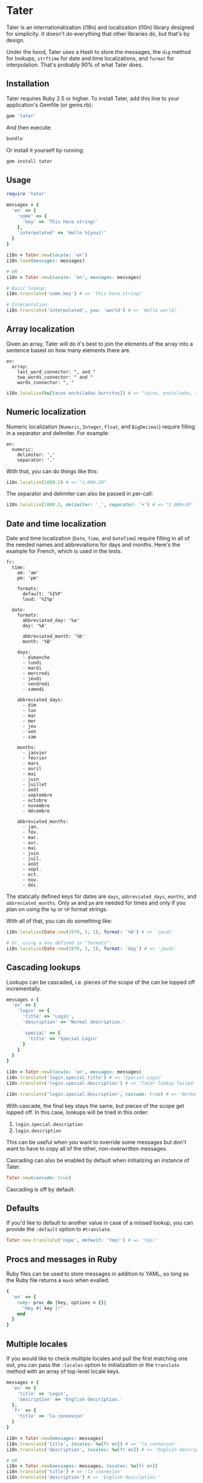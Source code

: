 * Tater

[[https://badge.fury.io/rb/tater][https://badge.fury.io/rb/tater.svg]]
[[https://github.com/evanleck/tater/actions/workflows/main.yml][https://github.com/evanleck/tater/actions/workflows/main.yml/badge.svg]]

Tater is an internationalization (i18n) and localization (l10n) library designed
for simplicity. It doesn't do everything that other libraries do, but that's by
design.

Under the hood, Tater uses a Hash to store the messages, the =dig= method for
lookups, =strftime= for date and time localizations, and =format= for
interpolation. That's probably 90% of what Tater does.

** Installation

Tater requires Ruby 2.5 or higher. To install Tater, add this line to your
application's Gemfile (or gems.rb):

#+begin_src ruby
gem 'tater'
#+end_src

And then execute:

#+begin_src sh
bundle
#+end_src

Or install it yourself by running:

#+begin_src sh
gem install tater
#+end_src

** Usage

#+begin_src ruby
require 'tater'

messages = {
  'en' => {
    'some' => {
      'key' => 'This here string!'
    },
    'interpolated' => 'Hello %{you}!'
  }
}

i18n = Tater.new(locale: 'en')
i18n.load(messages: messages)

# OR
i18n = Tater.new(locale: 'en', messages: messages)

# Basic lookup:
i18n.translate('some.key') # => 'This here string!'

# Interpolation:
i18n.translate('interpolated', you: 'world') # => 'Hello world!'
#+end_src

** Array localization

Given an array, Tater will do it's best to join the elements of the array into a
sentence based on how many elements there are.

#+begin_example
en:
  array:
    last_word_connector: ", and "
    two_words_connector: " and "
    words_connector: ", "
#+end_example

#+begin_src ruby
i18n.localize(%w[tacos enchiladas burritos]) # => "tacos, enchiladas, and burritos"
#+end_src

** Numeric localization

Numeric localization (=Numeric=, =Integer=, =Float=, and =BigDecimal=) require
filling in a separator and delimiter. For example:

#+begin_example
en:
  numeric:
    delimiter: ','
    separator: '.'
#+end_example

With that, you can do things like this:

#+begin_src ruby
i18n.localize(1000.2) # => "1,000.20"
#+end_src

The separator and delimiter can also be passed in per-call:

#+begin_src ruby
i18n.localize(1000.2, delimiter: '_', separator: '+') # => "1_000+20"
#+end_src

** Date and time localization

Date and time localization (=Date=, =Time=, and =DateTime=) require filling in
all of the needed names and abbreviations for days and months. Here's the
example for French, which is used in the tests.

#+begin_example
fr:
  time:
    am: 'am'
    pm: 'pm'

    formats:
      default: '%I%P'
      loud: '%I%p'

  date:
    formats:
      abbreviated_day: '%a'
      day: '%A'

      abbreviated_month: '%b'
      month: '%B'

    days:
      - dimanche
      - lundi
      - mardi
      - mercredi
      - jeudi
      - vendredi
      - samedi

    abbreviated_days:
      - dim
      - lun
      - mar
      - mer
      - jeu
      - ven
      - sam

    months:
      - janvier
      - février
      - mars
      - avril
      - mai
      - juin
      - juillet
      - août
      - septembre
      - octobre
      - novembre
      - décembre

    abbreviated_months:
      - jan.
      - fév.
      - mar.
      - avr.
      - mai
      - juin
      - juil.
      - août
      - sept.
      - oct.
      - nov.
      - déc.
#+end_example

The statically defined keys for dates are =days=, =abbreviated_days=, =months=,
and =abbreviated_months=. Only =am= and =pm= are needed for times and only if
you plan on using the =%p= or =%P= format strings.

With all of that, you can do something like:

#+begin_src ruby
i18n.localize(Date.new(1970, 1, 1), format: '%A') # => 'jeudi'

# Or, using a key defined in "formats":
i18n.localize(Date.new(1970, 1, 1), format: 'day') # => 'jeudi'
#+end_src

** Cascading lookups

Lookups can be cascaded, i.e. pieces of the scope of the can be lopped off
incrementally.

#+begin_src ruby
messages = {
  'en' => {
    'login' => {
      'title' => 'Login',
      'description' => 'Normal description.'

      'special' => {
        'title' => 'Special Login'
      }
    }
  }
}

i18n = Tater.new(locale: 'en', messages: messages)
i18n.translate('login.special.title') # => 'Special Login'
i18n.translate('login.special.description') # => 'Tater lookup failed'

i18n.translate('login.special.description', cascade: true) # => 'Normal description.'
#+end_src

With cascade, the final key stays the same, but pieces of the scope get lopped
off. In this case, lookups will be tried in this order:

1. =login.special.description=
2. =login.description=

This can be useful when you want to override some messages but don't want to
have to copy all of the other, non-overwritten messages.

Cascading can also be enabled by default when initializing an instance of Tater.

#+begin_src ruby
Tater.new(cascade: true)
#+end_src

Cascading is off by default.

** Defaults

If you'd like to default to another value in case of a missed lookup, you can
provide the =:default= option to =#translate=.

#+begin_src ruby
Tater.new.translate('nope', default: 'Yep!') # => 'Yep!'
#+end_src

** Procs and messages in Ruby

Ruby files can be used to store messages in addition to YAML, so long as the
Ruby file returns a =Hash= when evalled.

#+begin_src ruby
{
  'en' => {
    ruby: proc do |key, options = {}|
      "Hey #{ key }!"
    end
  }
}
#+end_src

** Multiple locales

If you would like to check multiple locales and pull the first matching one out,
you can pass the =:locales= option to initialization or the =translate= method
with an array of top-level locale keys.

#+begin_src ruby
messages = {
  'en' => {
    'title' => 'Login',
    'description' => 'English description.'
  },
  'fr' => {
    'title' => 'la connexion'
  }
}

i18n = Tater.new(messages: messages)
i18n.translate('title', locales: %w[fr en]) # => 'la connexion'
i18n.translate('description', locales: %w[fr en]) # => 'English description.'

# OR
i18n = Tater.new(messages: messages, locales: %w[fr en])
i18n.translate('title') # => 'la connexion'
i18n.translate('description') # => 'English description.'
#+end_src

Locales will be tried in order and whichever one matches first will be returned.

** Limitations

- It is not pluggable, it does what it does and that's it.
- It doesn't handle pluralization yet, though it may in the future.

** Why?

Because [[https://github.com/ruby-i18n/i18n][Ruby I18n]] is amazing and I wanted to try to create a minimum viable
implementation of the bits of I18n that I use 90% of the time. Tater is a single
file that handles the basics of lookup and interpolation.

** Trivia

I was orininally going to call this library "Translator" but with a [[https://en.wikipedia.org/wiki/Numeronym][numeronym]]
like I18n: "t8r".  I looked at it for a while but I read it as "tater" instead
of "tee-eight-arr" so I figured I'd just name it Tater. Tater the translator.
